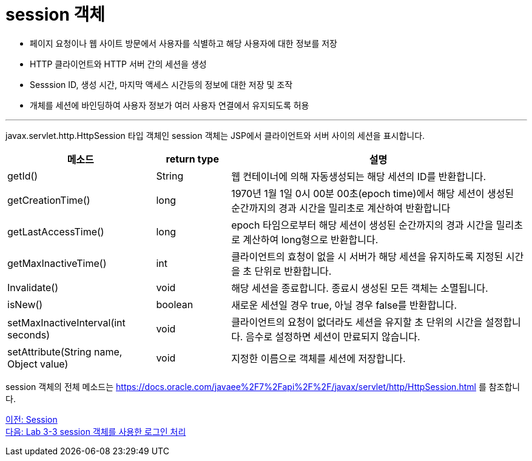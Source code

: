 = session 객체

* 페이지 요청이나 웹 사이트 방문에서 사용자를 식별하고 해당 사용자에 대한 정보를 저장
* HTTP 클라이언트와 HTTP 서버 간의 세션을 생성
* Sesssion ID, 생성 시간, 마지막 액세스 시간등의 정보에 대한 저장 및 조작
* 개체를 세션에 바인딩하여 사용자 정보가 여러 사용자 연결에서 유지되도록 허용

---

javax.servlet.http.HttpSession 타입 객체인 session 객체는 JSP에서 클라이언트와 서버 사이의 세션을 표시합니다. 

[%header, cols="2,1,4"]
|===
|메소드|return type|설명
|getId()|String|웹 컨테이너에 의해 자동생성되는 해당 세션의 ID를 반환합니다.
|getCreationTime()|long|1970년 1월 1일 0시 00분 00초(epoch time)에서 해당 세션이 생성된 순간까지의 경과 시간을 밀리초로 계산하여 반환합니다
|getLastAccessTime()|long|epoch 타임으로부터 해당 세션이 생성된 순간까지의 경과 시간을 밀리초로 계산하여 long형으로 반환합니다.
|getMaxInactiveTime()|int|클라이언트의 효청이 없을 시 서버가 해당 세션을 유지하도록 지정된 시간을 초 단위로 반환합니다.
|Invalidate()|void|해당 세션을 종료합니다. 종료시 생성된 모든 객체는 소멸됩니다.
|isNew()|boolean|새로운 세션일 경우 true, 아닐 경우 false를 반환합니다.
|setMaxInactiveInterval(int seconds)|void|클라이언트의 요청이 없더라도 세션을 유지할 초 단위의 시간을 설정합니다. 음수로 설정하면 세션이 만료되지 않습니다.
|setAttribute(String name, Object value)|void|지정한 이름으로 객체를 세션에 저장합니다.
|===

session 객체의 전체 메소드는 https://docs.oracle.com/javaee%2F7%2Fapi%2F%2F/javax/servlet/http/HttpSession.html 를 참조합니다.

link:./17_session.adoc[이전: Session] +
link:./19_lab3-3.adoc[다음: Lab 3-3 session 객체를 사용한 로그인 처리]